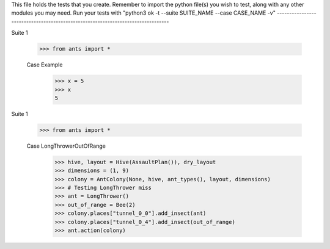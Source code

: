 This file holds the tests that you create. Remember to import the python file(s)
you wish to test, along with any other modules you may need.
Run your tests with "python3 ok -t --suite SUITE_NAME --case CASE_NAME -v"
--------------------------------------------------------------------------------

Suite 1

	>>> from ants import *

	Case Example
		>>> x = 5
		>>> x
		5

Suite 1

    >>> from ants import *

    Case LongThrowerOutOfRange
        >>> hive, layout = Hive(AssaultPlan()), dry_layout
        >>> dimensions = (1, 9)
        >>> colony = AntColony(None, hive, ant_types(), layout, dimensions)
        >>> # Testing LongThrower miss
        >>> ant = LongThrower()
        >>> out_of_range = Bee(2)
        >>> colony.places["tunnel_0_0"].add_insect(ant)
        >>> colony.places["tunnel_0_4"].add_insect(out_of_range)
        >>> ant.action(colony)


